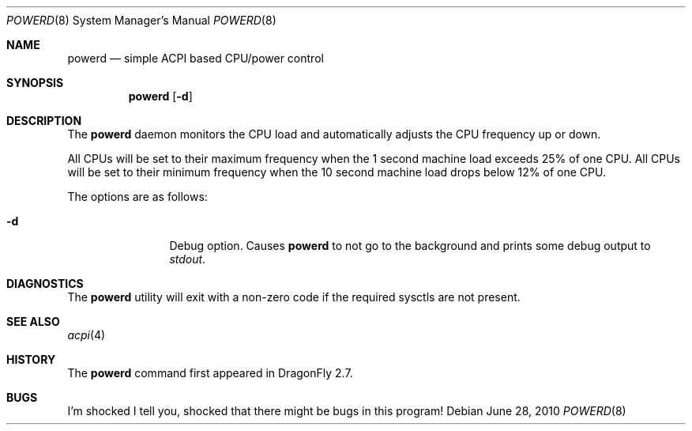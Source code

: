 .\" (c) Copyright 2010 by Matthew Dillon and Dima Ruban.  Permission to
.\"    use and distribute based on the DragonFly copyright.
.\"
.Dd June 28, 2010
.Dt POWERD 8
.Os
.Sh NAME
.Nm powerd
.Nd simple ACPI based CPU/power control
.Sh SYNOPSIS
.Nm
.Op Fl d
.Sh DESCRIPTION
The
.Nm
daemon monitors the CPU load and automatically adjusts the CPU
frequency up or down.
.Pp
All CPUs will be set to their maximum frequency when the 1 second
machine load exceeds 25% of one CPU.  All CPUs will be set to their
minimum frequency when the 10 second machine load drops below 12% of
one CPU.
.Pp
The options are as follows:
.Bl -tag -width Fl
.It Fl d
Debug option.
Causes
.Nm
to not go to the background and prints some debug output to
.Va stdout .
.El
.Sh DIAGNOSTICS
The
.Nm
utility will exit with a non-zero code if the required sysctls are not
present.
.Sh SEE ALSO
.Xr acpi 4
.Sh HISTORY
The
.Nm
command first appeared in
.Dx 2.7 .
.Sh BUGS
I'm shocked I tell you, shocked that there might be bugs in this program!
